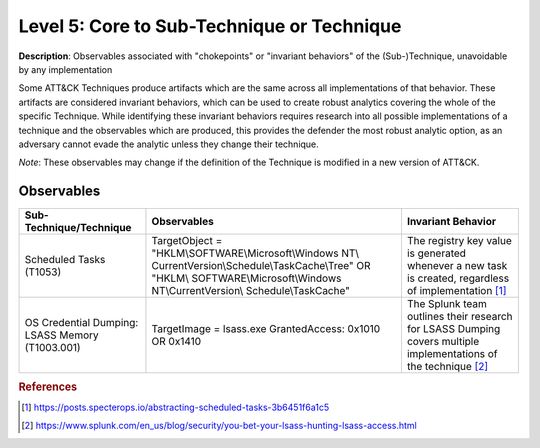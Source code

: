 .. _Technique:

-------------------------------------------
Level 5: Core to Sub-Technique or Technique
-------------------------------------------

**Description**: Observables associated with "chokepoints" or "invariant behaviors" of the (Sub-)Technique, unavoidable by any implementation

Some ATT&CK Techniques produce artifacts which are the same across all implementations of that behavior. These artifacts are considered invariant behaviors, which can be used to create robust analytics covering the whole of the specific Technique. While identifying these invariant behaviors requires research into all possible implementations of a technique and the observables which are produced, this provides the defender the most robust analytic option, as an adversary cannot evade the analytic unless they change their technique.

*Note*: These observables may change if the definition of the Technique is modified in a new version of ATT&CK. 

Observables
^^^^^^^^^^^
+---------------------------+----------------------------------------------------------+--------------------------------------+
| Sub-Technique/Technique   | Observables                                              | Invariant Behavior                   |
+===========================+==========================================================+======================================+
|  Scheduled Tasks (T1053)  |  TargetObject = "HKLM\\SOFTWARE\\Microsoft\\Windows NT\\ |  The registry key value is generated |
|                           |  CurrentVersion\\Schedule\\TaskCache\\Tree" OR "HKLM\\   |  whenever a new task is created,     |
|                           |  SOFTWARE\\Microsoft\\Windows NT\\CurrentVersion\\       |  regardless of implementation [#f1]_ |
|                           |  Schedule\\TaskCache"                                    |                                      |
+---------------------------+----------------------------------------------------------+--------------------------------------+
|  OS Credential Dumping:   |  TargetImage = lsass.exe                                 | The Splunk team outlines their       |
|  LSASS Memory (T1003.001) |  GrantedAccess: 0x1010 OR 0x1410                         | research for LSASS Dumping covers    | 
|                           |                                                          | multiple implementations of the      |
|                           |                                                          | technique [#f2]_                     |
+---------------------------+----------------------------------------------------------+--------------------------------------+


.. rubric:: References

.. [#f1] https://posts.specterops.io/abstracting-scheduled-tasks-3b6451f6a1c5
.. [#f2] https://www.splunk.com/en_us/blog/security/you-bet-your-lsass-hunting-lsass-access.html